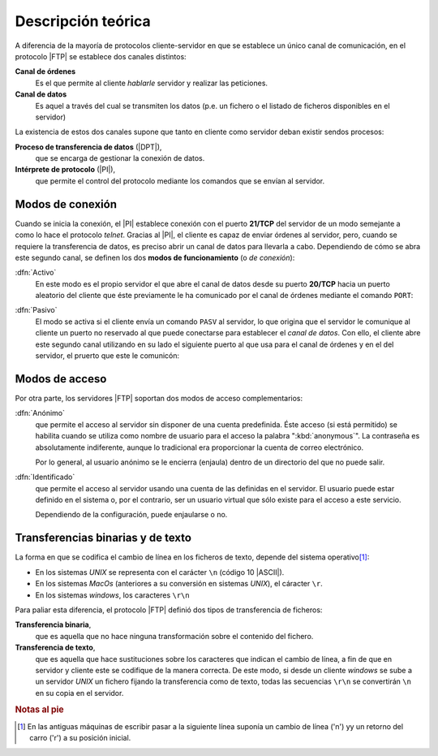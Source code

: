 .. _ftp-proto:

Descripción teórica
===================
A diferencia de la mayoría de protocolos cliente-servidor en que se establece un
único canal de comunicación, en el protocolo |FTP| se establece dos canales
distintos:

**Canal de órdenes**
   Es el que permite al cliente *hablarle* servidor y realizar las peticiones.
**Canal de datos**
   Es aquel a través del cual se transmiten los datos (p.e. un fichero o el
   listado de ficheros disponibles en el servidor)

La existencia de estos dos canales supone que tanto en cliente como servidor
deban existir sendos procesos:

**Proceso de transferencia de datos** (|DPT|),
   que se encarga de gestionar la conexión de datos.
**Intérprete de protocolo** (|PI|),
   que permite el control del protocolo mediante los comandos que se envían al
   servidor.

.. _ftp-modos:

Modos de conexión
-----------------
Cuando se inicia la conexión, el |PI| establece conexión con el puerto
**21/TCP** del servidor de un modo semejante a como lo hace el protocolo
*telnet*. Gracias al |PI|, el cliente es capaz de enviar órdenes al servidor,
pero, cuando se requiere la transferencia de datos, es preciso abrir un canal de
datos para llevarla a cabo. Dependiendo de cómo se abra este segundo canal, se
definen los dos **modos de funcionamiento** (o *de conexión*):

:dfn:`Activo`
   En este modo es el propio servidor el que abre el canal de datos desde su
   puerto **20/TCP** hacia un puerto aleatorio del cliente que éste previamente
   le ha comunicado por el canal de órdenes mediante el comando ``PORT``:

   .. image:: files/modoactivo.png

:dfn:`Pasivo`
   El modo se activa si el cliente envía un comando ``PASV`` al servidor, lo que
   origina que el servidor le comunique al cliente un puerto no reservado al que
   puede conectarse para establecer el *canal de datos*. Con ello, el cliente
   abre este segundo canal utilizando en su lado el siguiente puerto al que usa
   para el canal de órdenes y en el del servidor, el pruerto que este le
   comunicón:

   .. image:: files/modopasivo.png

.. _ftp-modo-acceso:

Modos de acceso
---------------
Por otra parte, los servidores |FTP| soportan dos modos de acceso complementarios:

:dfn:`Anónimo`
   que permite el acceso al servidor sin disponer de una cuenta predefinida.
   Éste acceso (si está permitido) se habilita cuando se utiliza como nombre
   de usuario para el acceso la palabra ":kbd:`anonymous`". La contraseña es
   absolutamente indiferente, aunque lo tradicional era proporcionar la cuenta
   de correo electrónico.

   Por lo general, al usuario anónimo se le encierra (enjaula) dentro de un
   directorio del que no puede salir.

:dfn:`Identificado`
   que permite el acceso al servidor usando una cuenta de las definidas en el
   servidor. El usuario puede estar definido en el sistema o, por el contrario,
   ser un usuario virtual que sólo existe para el acceso a este servicio.

   Dependiendo de la configuración, puede enjaularse o no.

.. _ftp-bin-text:

Transferencias binarias y de texto
----------------------------------
La forma en que se codifica el cambio de línea en los ficheros de texto, depende
del sistema operativo\ [#]_:

* En los sistemas *UNIX* se representa con el carácter ``\n`` (código 10 |ASCII|).
* En los sistemas *MacOs* (anteriores a su conversión en sistemas *UNIX*), el
  cáracter ``\r``.
* En los sistemas *windows*, los caracteres ``\r\n``

Para paliar esta diferencia, el protocolo |FTP| definió dos tipos de
transferencia de ficheros:

**Transferencia binaria**,
   que es aquella que no hace ninguna transformación sobre el contenido del
   fichero.

**Transferencia de texto**,
   que es aquella que hace sustituciones sobre los caracteres que indican el
   cambio de línea, a fin de que en servidor y cliente este se codifique de la
   manera correcta. De este modo, si desde un cliente *windows* se sube a un
   servidor *UNIX* un fichero fijando la transferencia como de texto, todas las
   secuencias ``\r\n`` se convertirán  ``\n`` en su copia en el servidor.

.. rubric:: Notas al pie

.. [#] En las antiguas máquinas de escribir pasar a la siguiente línea suponía
   un cambio de línea ('\n') yy un retorno del carro ('\r') a su posición
   inicial.

.. |PI| replace:: :abbr:`PI (Protocol Interpreter)`
.. |DPT| replace:: :abbr:`DPT (Data Transfer Protocol)`
